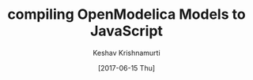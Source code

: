 #+TITLE: compiling OpenModelica Models to JavaScript
#+AUTHOR: Keshav Krishnamurti
#+DATE: [2017-06-15 Thu]
